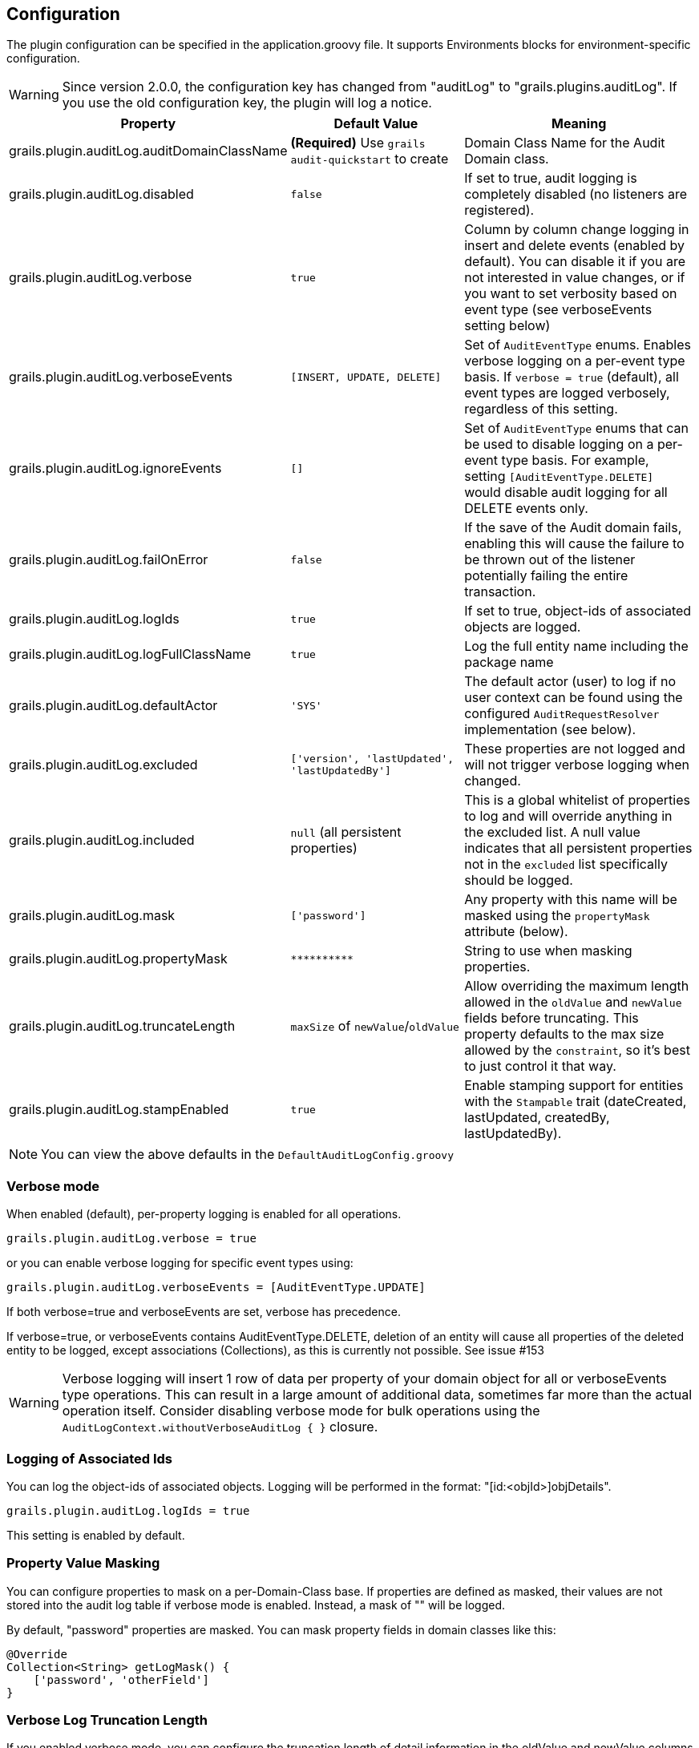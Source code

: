 == Configuration

The plugin configuration can be specified in the application.groovy file.
It supports Environments blocks for environment-specific configuration.

[WARNING]
====
Since version 2.0.0, the configuration key has changed from "auditLog" to "grails.plugins.auditLog".
If you use the old configuration key, the plugin will log a notice.
====

[cols="30,30,40"]
|====================
| *Property* | *Default Value* | *Meaning*

|grails.plugin.auditLog.auditDomainClassName
|*(Required)* Use `grails audit-quickstart` to create
|Domain Class Name for the Audit Domain class.

|grails.plugin.auditLog.disabled
|`false`
|If set to true, audit logging is completely disabled (no listeners are registered).

|grails.plugin.auditLog.verbose
|`true`
|Column by column change logging in insert and delete events (enabled by default). You can disable it if you are not interested in value changes, or if you want to set verbosity based on event type (see verboseEvents setting below)

|grails.plugin.auditLog.verboseEvents
|`[INSERT, UPDATE, DELETE]`
|Set of `AuditEventType` enums. Enables verbose logging on a per-event type basis. If `verbose = true` (default), all event types are logged verbosely, regardless of this setting.

|grails.plugin.auditLog.ignoreEvents
|`[]`
|Set of `AuditEventType` enums that can be used to disable logging on a per-event type basis. For example, setting `[AuditEventType.DELETE]` would disable audit logging for all DELETE events only.

|grails.plugin.auditLog.failOnError
|`false`
|If the save of the Audit domain fails, enabling this will cause the failure to be thrown out of the listener potentially failing the entire transaction.

|grails.plugin.auditLog.logIds
|`true`
|If set to true, object-ids of associated objects are logged.

|grails.plugin.auditLog.logFullClassName
|`true`
|Log the full entity name including the package name

|grails.plugin.auditLog.defaultActor
|`'SYS'`
|The default actor (user) to log if no user context can be found using the configured `AuditRequestResolver` implementation (see below).

|grails.plugin.auditLog.excluded
|`['version', 'lastUpdated', 'lastUpdatedBy']`
|These properties are not logged and will not trigger verbose logging when changed.

|grails.plugin.auditLog.included
|`null` (all persistent properties)
|This is a global whitelist of properties to log and will override anything in the excluded list. A null value indicates that all persistent properties not in the `excluded` list specifically should be logged.

|grails.plugin.auditLog.mask
|`['password']`
|Any property with this name will be masked using the `propertyMask` attribute (below).

|grails.plugin.auditLog.propertyMask
|`pass:[**********]`
|String to use when masking properties.

|grails.plugin.auditLog.truncateLength
|`maxSize` of `newValue`/`oldValue`
|Allow overriding the maximum length allowed in the `oldValue` and `newValue` fields before truncating. This property defaults to the max size allowed by the `constraint`, so it's best to just control it that way.

|grails.plugin.auditLog.stampEnabled
|`true`
|Enable stamping support for entities with the `Stampable` trait (dateCreated, lastUpdated, createdBy, lastUpdatedBy).
|====================
NOTE: You can view the above defaults in the `DefaultAuditLogConfig.groovy`

=== Verbose mode
When enabled (default), per-property logging is enabled for all operations.

    grails.plugin.auditLog.verbose = true

or you can enable verbose logging for specific event types using:

    grails.plugin.auditLog.verboseEvents = [AuditEventType.UPDATE]

If both verbose=true and verboseEvents are set, verbose has precedence.

If verbose=true, or verboseEvents contains AuditEventType.DELETE, deletion of an entity will cause
all properties of the deleted entity to be logged, except associations (Collections), as this is
currently not possible. See issue #153

[WARNING]
====
Verbose logging will insert 1 row of data per property of your domain object for all or verboseEvents type operations. This can result in a large amount of additional data, sometimes far more than the actual operation itself. Consider disabling verbose mode for bulk operations using the `AuditLogContext.withoutVerboseAuditLog { }` closure.
====

=== Logging of Associated Ids
You can log the object-ids of associated objects. Logging will be performed in the format: "[id:<objId>]objDetails".

```groovy
grails.plugin.auditLog.logIds = true
```

This setting is enabled by default.

=== Property Value Masking
You can configure properties to mask on a per-Domain-Class base. If properties are defined as masked, their values are not stored into the audit log table if verbose mode is enabled. Instead, a mask of "**********" will be logged. 

By default, "password" properties are masked. You can mask property fields in domain classes like this:

```groovy
@Override
Collection<String> getLogMask() {
    ['password', 'otherField']
}
```

=== Verbose Log Truncation Length
If you enabled verbose mode, you can configure the truncation length of detail information in the oldValue and newValue
columns (Default is 255). Configure the truncateLength in application.groovy:

```groovy
truncateLength = 400
```

[WARNING]
====
When you set truncateLength to a value > 255 you must ensure that oldValue and newValue fields in your audit-log domain class are large enough. Example setting with the same maxSize constraints as the former "largeValueColumnTypes" setting:

```groovy
static constraints = {
    // For large column support (as in < 1.0.6 plugin versions)
    oldValue(nullable: true, maxSize: 65534)
    newValue(nullable: true, maxSize: 65534)
}
```
When you forget to set the constraints in your AuditLog class while setting truncateLength > 255,
a truncation warning may occur and only partial information is logged.
====

=== Disable All Auditing
You can disable auditing by config. If you disable auditing, event handlers are still triggered but no changes are comitted to the audit log table. This can be used e.g. if you need to bootstrap many objects and want to programmatically disable auditing to not slow down the bootstrap process or if you want to audit log by Enviroment.

```groovy
grails.plugin.auditLog.disabled = true
```

This setting is "false" by default (auditing is enabled).

=== Log Full Class Name
By default, only the entity class name is logged. If you want to log the entity full name (including the package name), you can enable full logging. Thanks to tcrossland for this feature.

```groovy
grails.plugin.auditLog.logFullClassName = true
```

This setting is "true" by default (full name is logged).


=== Ignoring Specific Events
To ignore certain events on a per-domain base, override the `getLogIgnoreEvents()` method:

```groovy
@Override
Collection<AuditEventType> getLogIgnoreEvents() {
    [AuditEventType.INSERT]
}
```

You can also ignore them either globally with:

```groovy
grails.plugin.auditLog.ignoreEvents = [AuditEventType.INSERT]
```

Or for a specific logging context by using:

```groovy
AuditLogContext.withConfig(ignoreEvents = [AuditEventType.INSERT]) {
    //
    // Anything here will only log UPDATE and DELETE events
    // 
}
```

=== Runtime Overrides
See the <<index#context-overrides,Context Overrides>> for help using `AuditLogContext` to override configuration for a block. 

=== Example Configuration
Example `application.groovy` configuration with various settings as described above:

```groovy
// AuditLog Plugin config
grails {
    plugin {
        auditLog {
            auditDomainClassName = 'my.example.project.MyAuditTrail'
            verbose = false
            verboseEvents = [AuditEventType.UPDATE, AuditEventType.INSERT]
            failOnError = true
            excluded = ['version', 'lastUpdated', 'lastUpdatedBy']
            mask = ['password']
            logIds = true  
            stampEnabled = true
        }
    }
}
```
